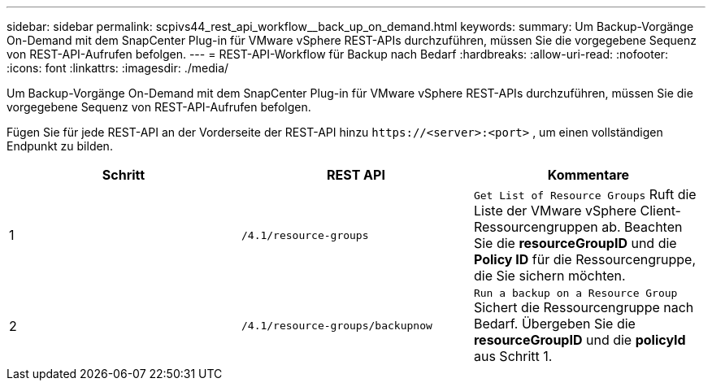 ---
sidebar: sidebar 
permalink: scpivs44_rest_api_workflow__back_up_on_demand.html 
keywords:  
summary: Um Backup-Vorgänge On-Demand mit dem SnapCenter Plug-in für VMware vSphere REST-APIs durchzuführen, müssen Sie die vorgegebene Sequenz von REST-API-Aufrufen befolgen. 
---
= REST-API-Workflow für Backup nach Bedarf
:hardbreaks:
:allow-uri-read: 
:nofooter: 
:icons: font
:linkattrs: 
:imagesdir: ./media/


[role="lead"]
Um Backup-Vorgänge On-Demand mit dem SnapCenter Plug-in für VMware vSphere REST-APIs durchzuführen, müssen Sie die vorgegebene Sequenz von REST-API-Aufrufen befolgen.

Fügen Sie für jede REST-API an der Vorderseite der REST-API hinzu `\https://<server>:<port>` , um einen vollständigen Endpunkt zu bilden.

|===
| Schritt | REST API | Kommentare 


| 1 | `/4.1/resource-groups` | `Get List of Resource Groups` Ruft die Liste der VMware vSphere Client-Ressourcengruppen ab. Beachten Sie die *resourceGroupID* und die *Policy ID* für die Ressourcengruppe, die Sie sichern möchten. 


| 2 | `/4.1/resource-groups/backupnow` | `Run a backup on a Resource Group` Sichert die Ressourcengruppe nach Bedarf. Übergeben Sie die *resourceGroupID* und die *policyId* aus Schritt 1. 
|===